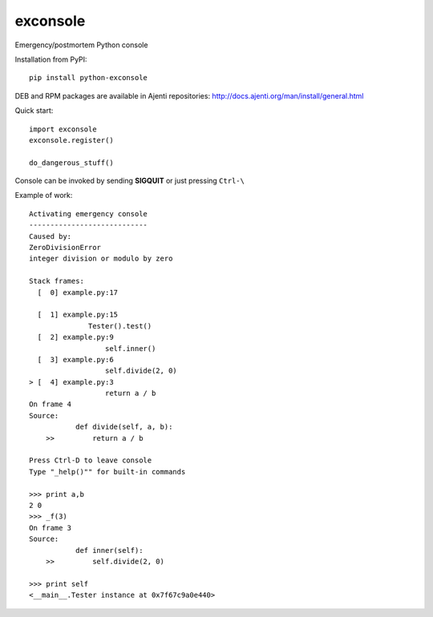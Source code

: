 exconsole
=========

Emergency/postmortem Python console

Installation from PyPI::

    pip install python-exconsole

DEB and RPM packages are available in Ajenti repositories: http://docs.ajenti.org/man/install/general.html

Quick start::

    import exconsole
    exconsole.register()

    do_dangerous_stuff()

Console can be invoked by sending **SIGQUIT** or just pressing ``Ctrl-\``

Example of work::

    Activating emergency console
    ----------------------------
    Caused by:
    ZeroDivisionError
    integer division or modulo by zero

    Stack frames:
      [  0] example.py:17
              
      [  1] example.py:15
                  Tester().test()
      [  2] example.py:9
                      self.inner()
      [  3] example.py:6
                      self.divide(2, 0)
    > [  4] example.py:3
                      return a / b
    On frame 4
    Source:
               def divide(self, a, b):
        >>         return a / b

    Press Ctrl-D to leave console
    Type "_help()"" for built-in commands

    >>> print a,b
    2 0
    >>> _f(3)
    On frame 3
    Source:
               def inner(self):
        >>         self.divide(2, 0)

    >>> print self
    <__main__.Tester instance at 0x7f67c9a0e440>
